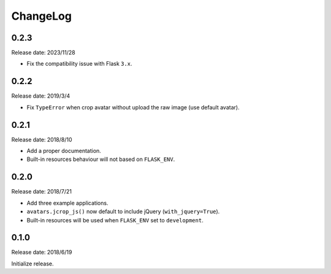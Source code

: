 ChangeLog
---------

0.2.3
~~~~~

Release date: 2023/11/28

- Fix the compatibility issue with Flask ``3.x``.


0.2.2
~~~~~

Release date: 2019/3/4

- Fix ``TypeError`` when crop avatar without upload the raw image (use default avatar).


0.2.1
~~~~~

Release date: 2018/8/10

- Add a proper documentation.
- Built-in resources behaviour will not based on ``FLASK_ENV``.


0.2.0
~~~~~

Release date: 2018/7/21

-  Add three example applications.
-  ``avatars.jcrop_js()`` now default to include jQuery
   (``with_jquery=True``).
-  Built-in resources will be used when ``FLASK_ENV`` set to
   ``development``.


0.1.0
~~~~~

Release date: 2018/6/19

Initialize release.